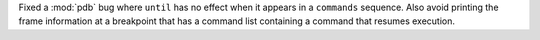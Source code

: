 Fixed a :mod:`pdb` bug where ``until`` has no effect when it appears in a ``commands`` sequence. Also avoid printing the frame information at a breakpoint that has a command list containing a command that resumes execution.
